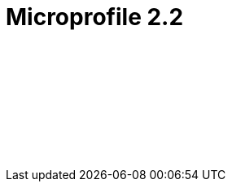 // Copyright (c) 2019 IBM Corporation and others.
// Licensed under Creative Commons Attribution-NoDerivatives
// 4.0 International (CC BY-ND 4.0)
//   https://creativecommons.org/licenses/by-nd/4.0/
//
// Contributors:
//     IBM Corporation
//
:page-layout: javadoc
= Microprofile 2.2

++++
<iframe id="javadoc_container" title="MicroProfile 2.2 application programming interface" style="width: 100%;" frameBorder="0" src="/docs/ref/microprofile-javadoc/microprofile-2.2-javadoc/index.html?overview-summary.html">
</iframe>
++++